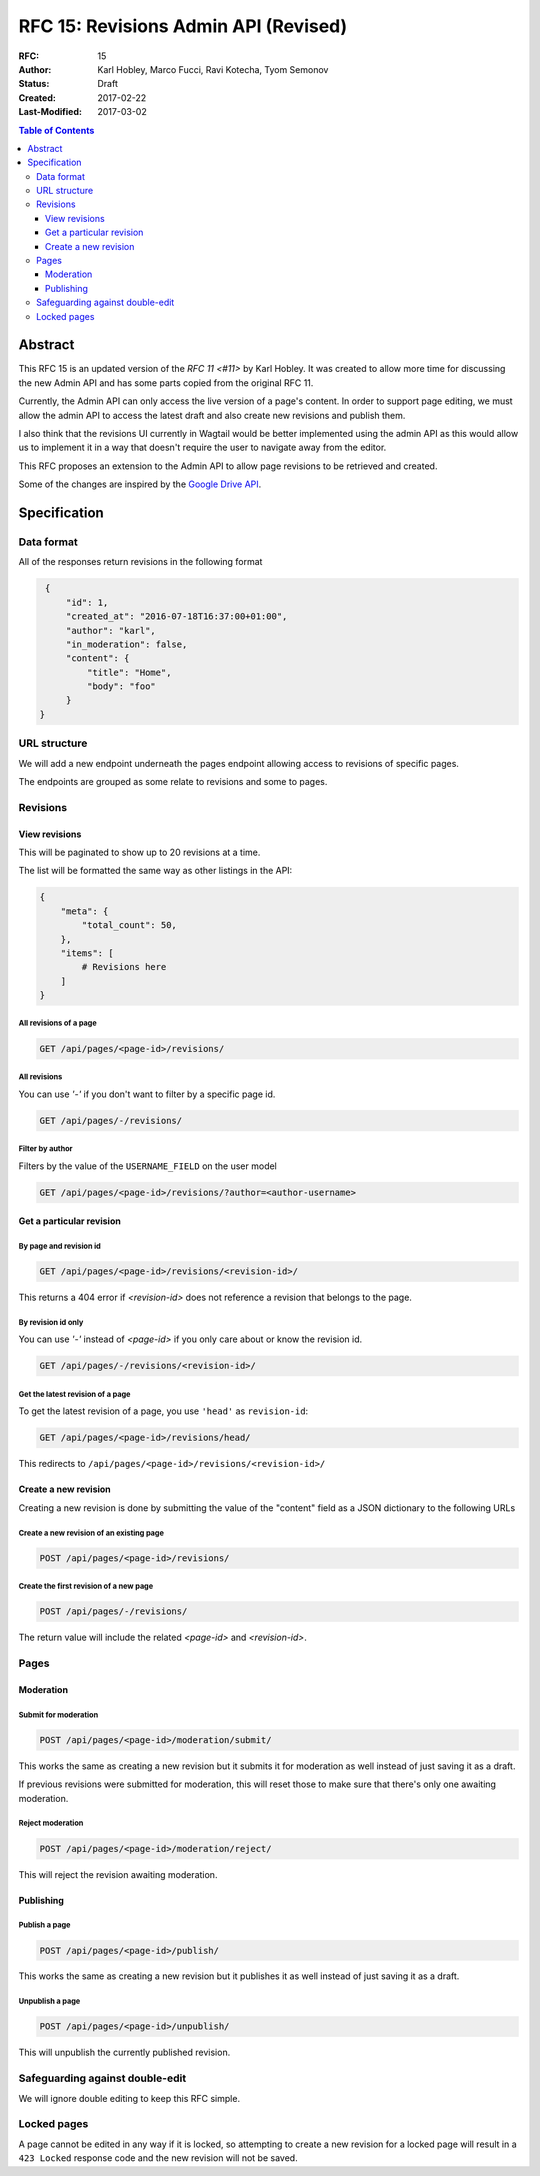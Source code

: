 =====================================
RFC 15: Revisions Admin API (Revised)
=====================================

:RFC: 15
:Author: Karl Hobley, Marco Fucci, Ravi Kotecha, Tyom Semonov
:Status: Draft
:Created: 2017-02-22
:Last-Modified: 2017-03-02

.. contents:: Table of Contents
   :depth: 3
   :local:


Abstract
========

This RFC 15 is an updated version of the `RFC 11 <#11>` by Karl Hobley.
It was created to allow more time for discussing the new Admin API and
has some parts copied from the original RFC 11.

Currently, the Admin API can only access the live version of a page's content.
In order to support page editing, we must allow the admin API to access the
latest draft and also create new revisions and publish them.

I also think that the revisions UI currently in Wagtail would be better
implemented using the admin API as this would allow us to implement it in a
way that doesn't require the user to navigate away from the editor.

This RFC proposes an extension to the Admin API to allow page revisions to be
retrieved and created.

Some of the changes are inspired by the 
`Google Drive API <https://developers.google.com/drive/v3/reference/revisions>`_.


Specification
=============


Data format
-----------

All of the responses return revisions in the following format


.. code-block:: json

    {
        "id": 1,
        "created_at": "2016-07-18T16:37:00+01:00",
        "author": "karl",
        "in_moderation": false,
        "content": {
            "title": "Home",
            "body": "foo"
        }
   }


URL structure
-------------

We will add a new endpoint underneath the pages endpoint allowing access to
revisions of specific pages.

The endpoints are grouped as some relate to revisions and some to pages.


Revisions
---------

View revisions
^^^^^^^^^^^^^^

This will be paginated to show up to 20 revisions at a time.

The list will be formatted the same way as other listings in the API:

.. code-block:: json

    {
        "meta": {
            "total_count": 50,
        },
        "items": [
            # Revisions here
        ]
    }

All revisions of a page
```````````````````````

.. code-block:: http

    GET /api/pages/<page-id>/revisions/

All revisions
`````````````

You can use `'-'` if you don't want to filter by a specific page id.

.. code-block:: http

    GET /api/pages/-/revisions/


Filter by author
````````````````

Filters by the value of the ``USERNAME_FIELD`` on the user model

.. code-block:: http

    GET /api/pages/<page-id>/revisions/?author=<author-username>


Get a particular revision
^^^^^^^^^^^^^^^^^^^^^^^^^

By page and revision id
```````````````````````

.. code-block:: http

    GET /api/pages/<page-id>/revisions/<revision-id>/

This returns a 404 error if `<revision-id>` does not reference a 
revision that belongs to the page.

By revision id only
```````````````````

You can use `'-'` instead of `<page-id>` if you only care about or know the revision id.

.. code-block:: http

    GET /api/pages/-/revisions/<revision-id>/


Get the latest revision of a page
`````````````````````````````````

To get the latest revision of a page, you use ``'head'`` as 
``revision-id``:

.. code-block:: http

    GET /api/pages/<page-id>/revisions/head/

This redirects to ``/api/pages/<page-id>/revisions/<revision-id>/``


Create a new revision
^^^^^^^^^^^^^^^^^^^^^

Creating a new revision is done by submitting the value of the "content" field
as a JSON dictionary to the following URLs


Create a new revision of an existing page
`````````````````````````````````````````

.. code-block:: http

    POST /api/pages/<page-id>/revisions/


Create the first revision of a new page
```````````````````````````````````````

.. code-block:: http

    POST /api/pages/-/revisions/


The return value will include the related `<page-id>` and `<revision-id>`.


Pages
-----

Moderation
^^^^^^^^^^

Submit for moderation
`````````````````````

.. code-block:: http

    POST /api/pages/<page-id>/moderation/submit/


This works the same as creating a new revision but it submits it 
for moderation as well instead of just saving it as a draft.

If previous revisions were submitted for moderation, this will
reset those to make sure that there's only one awaiting moderation.

Reject moderation
`````````````````

.. code-block:: http

    POST /api/pages/<page-id>/moderation/reject/

This will reject the revision awaiting moderation.


Publishing
^^^^^^^^^^

Publish a page
``````````````

.. code-block:: http

    POST /api/pages/<page-id>/publish/

This works the same as creating a new revision but it publishes it 
as well instead of just saving it as a draft.

Unpublish a page
````````````````


.. code-block:: http

    POST /api/pages/<page-id>/unpublish/

This will unpublish the currently published revision.

Safeguarding against double-edit
--------------------------------

We will ignore double editing to keep this RFC simple.


Locked pages
------------

A page cannot be edited in any way if it is locked, so attempting to create a
new revision for a locked page will result in a ``423 Locked`` response code
and the new revision will not be saved.
